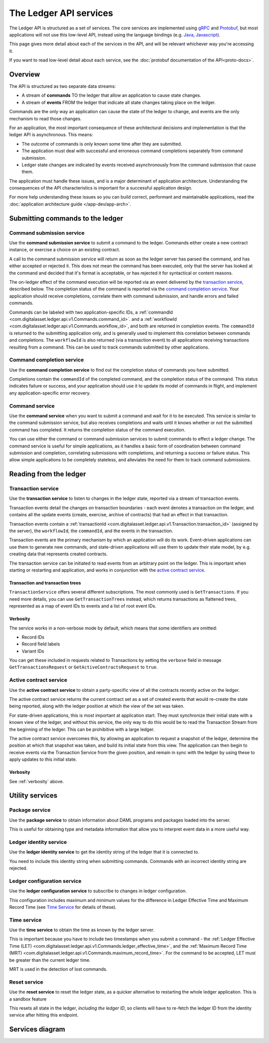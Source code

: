 .. Copyright (c) 2019 Digital Asset (Switzerland) GmbH and/or its affiliates. All rights reserved.
.. SPDX-License-Identifier: Apache-2.0

The Ledger API services
#######################


The Ledger API is structured as a set of services. The core services are implemented using `gRPC <https://grpc.io/>`__ and `Protobuf <https://developers.google.com/protocol-buffers/>`__, but most applications will not use this low-level API, instead using the language bindings (e.g. `Java <#java>`__, `Javascript <#javascript>`__).

This page gives more detail about each of the services in the API, and will be relevant whichever way you're accessing it.

If you want to read low-level detail about each service, see the :doc:`protobuf documentation of the API<proto-docs>`.

Overview
********

The API is structured as two separate data streams:

-  A stream of **commands** TO the ledger that allow an application to cause state changes.
-  A stream of **events** FROM the ledger that indicate all state changes taking place on the ledger.

Commands are the only way an application can cause the state of the ledger to change, and events are the only mechanism to read those changes.

For an application, the most important consequence of these architectural decisions and implementation is that the ledger API is asynchronous. This means:

-  The outcome of commands is only known some time after they are submitted.
-  The application must deal with successful and erroneous command completions separately from command submission.
-  Ledger state changes are indicated by events received asynchronously from the command submission that cause them.

The application must handle these issues, and is a major determinant of application architecture. Understanding the consequences of the API characteristics is important for a successful application design.

For more help understanding these issues so you can build correct, performant and maintainable applications, read the :doc:`application architecture guide </app-dev/app-arch>`.

Submitting commands to the ledger
*********************************

Command submission service
==========================

Use the **command submission service** to submit a command to the ledger. Commands either create a new contract instance, or exercise a choice on an existing contract.

A call to the command submission service will return as soon as the ledger server has parsed the command, and has either accepted or rejected it. This does not mean the command has been executed, only that the server has looked at the command and decided that it's format is acceptable, or has rejected it for syntactical or content reasons.

The on-ledger effect of the command execution will be reported via an event delivered by the `transaction service <#transaction-service>`__, described below. The completion status of the command is reported via the `command completion service <#command-completion-service>`__. Your application should receive completions, correlate them with command submission, and handle errors and failed commands. 

Commands can be labeled with two application-specific IDs, a :ref:`commandId <com.digitalasset.ledger.api.v1.Commands.command_id>`. and a :ref:`workflowId <com.digitalasset.ledger.api.v1.Commands.workflow_id>`, and both are returned in completion events. The ``commandId`` is returned to the submitting application only, and is generally used to implement this correlation between commands and completions. The ``workflowId`` is also returned (via a transaction event) to all applications receiving transactions resulting from a command. This can be used to track commands submitted by other applications.

Command completion service
==========================

Use the **command completion service** to find out the completion status of commands you have submitted.

Completions contain the ``commandId`` of the completed command, and the completion status of the command. This status indicates failure or success, and your application should use it to update its model of commands in flight, and implement any application-specific error recovery.

Command service
===============

Use the **command service** when you want to submit a command and wait for it to be executed. This service is similar to the command submission service, but also receives completions and waits until it knows whether or not the submitted command has completed. It returns the completion status of the command execution.

You can use either the command or command submission services to submit commands to effect a ledger change. The command service is useful for simple applications, as it handles a basic form of coordination between command submission and completion, correlating submissions with completions, and returning a success or failure status. This allow simple applications to be completely stateless, and alleviates the need for them to track command submissions.

Reading from the ledger
***********************

Transaction service
===================

Use the **transaction service** to listen to changes in the ledger state, reported via a stream of transaction events.

Transaction events detail the changes on transaction boundaries - each event denotes a transaction on the ledger, and contains all the update events (create, exercise, archive of contracts) that had an effect in that transaction.

Transaction events contain a :ref:`transactionId <com.digitalasset.ledger.api.v1.Transaction.transaction_id>` (assigned by the server), the ``workflowId``, the ``commandId``, and the events in the transaction.

Transaction events are the primary mechanism by which an application will do its work. Event-driven applications can use them to generate new commands, and state-driven applications will use them to update their state model, by e.g. creating data that represents created contracts.

The transaction service can be initiated to read events from an arbitrary point on the ledger. This is important when starting or restarting and application, and works in conjunction with the `active contract service <#active-contract-service>`__.

Transaction and transaction trees
---------------------------------

``TransactionService`` offers several different subscriptions. The most commonly used is ``GetTransactions``. If you need more details, you can use ``GetTransactionTrees`` instead, which returns transactions as flattened trees, represented as a map of event IDs to events and a list of root event IDs.

.. _verbosity:

Verbosity
---------

The service works in a non-verbose mode by default, which means that some identifiers are omitted:

- Record IDs
- Record field labels
- Variant IDs

You can get these included in requests related to Transactions by setting the ``verbose`` field in message ``GetTransactionsRequest`` or ``GetActiveContractsRequest`` to ``true``.

Active contract service
=======================

Use the **active contract service** to obtain a party-specific view of all the contracts recently active on the ledger.

The active contract service returns the current contract set as a set of created events that would re-create the state being reported, along with the ledger position at which the view of the set was taken.

For state-driven applications, this is most important at application start. They must synchronize their initial state with a known view of the ledger, and without this service, the only way to do this would be to read the Transaction Stream from the beginning of the ledger. This can be prohibitive with a large ledger.

The active contract service overcomes this, by allowing an application to request a snapshot of the ledger, determine the position at which that snapshot was taken, and build its initial state from this view. The application can then begin to receive events via the Transaction Service from the given position, and remain in sync with the ledger by using these to apply updates to this initial state.

Verbosity
---------

See :ref:`verbosity` above.

Utility services
****************

Package service
===============

Use the **package service** to obtain information about DAML programs and packages loaded into the server.

This is useful for obtaining type and metadata information that allow you to interpret event data in a more useful way.

Ledger identity service
=======================

Use the **ledger identity service** to get the identity string of the ledger that it is connected to.

You need to include this identity string when submitting commands. Commands with an incorrect identity string are rejected.

Ledger configuration service
============================

Use the **ledger configuration service** to subscribe to changes in ledger configuration.

This configuration includes maximum and minimum values for the difference in Ledger Effective Time and Maximum Record Time (see `Time Service <#time-service>`__ for details of these).

Time service
============

Use the **time service** to obtain the time as known by the ledger server.

This is important because you have to include two timestamps when you submit a command - the :ref:`Ledger Effective Time (LET) <com.digitalasset.ledger.api.v1.Commands.ledger_effective_time>`, and the :ref:`Maximum Record Time (MRT) <com.digitalasset.ledger.api.v1.Commands.maximum_record_time>`. For the command to be accepted, LET must be greater than the current ledger time.

MRT is used in the detection of lost commands.

Reset service
=============

.. ::note

   This is a sandbox feature and not available on production ledgers.

Use the **reset service** to reset the ledger state, as a quicker alternative to restarting the whole ledger application. This is a sandbox feature 

This resets all state in the ledger, *including the ledger ID*, so clients will have to re-fetch the ledger ID from the identity service after hitting this endpoint.

Services diagram
****************

.. image:: ./images/services.svg
